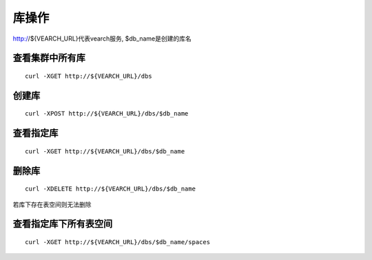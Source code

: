 库操作
=================

http://${VEARCH_URL}代表vearch服务, $db_name是创建的库名

查看集群中所有库
--------

::

  curl -XGET http://${VEARCH_URL}/dbs
 

创建库
--------

::

  curl -XPOST http://${VEARCH_URL}/dbs/$db_name


查看指定库
--------

::

  curl -XGET http://${VEARCH_URL}/dbs/$db_name


删除库
--------

::

  curl -XDELETE http://${VEARCH_URL}/dbs/$db_name

若库下存在表空间则无法删除


查看指定库下所有表空间
------------------------

::

  curl -XGET http://${VEARCH_URL}/dbs/$db_name/spaces
